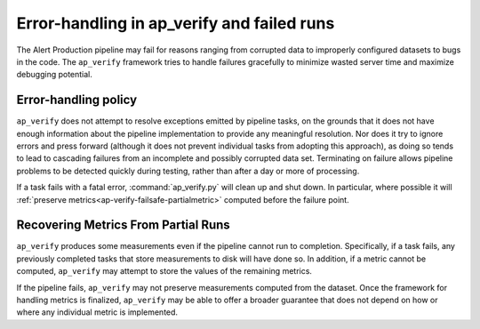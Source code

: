 .. py:currentmodule:: lsst.ap.verify

.. _ap-verify-failsafe:

###########################################
Error-handling in ap_verify and failed runs
###########################################

The Alert Production pipeline may fail for reasons ranging from corrupted data to improperly configured datasets to bugs in the code.
The ``ap_verify`` framework tries to handle failures gracefully to minimize wasted server time and maximize debugging potential.

.. _ap-verify-failsafe-catch:

Error-handling policy
=====================

``ap_verify`` does not attempt to resolve exceptions emitted by pipeline tasks, on the grounds that it does not have enough information about the pipeline implementation to provide any meaningful resolution.
Nor does it try to ignore errors and press forward (although it does not prevent individual tasks from adopting this approach), as doing so tends to lead to cascading failures from an incomplete and possibly corrupted data set.
Terminating on failure allows pipeline problems to be detected quickly during testing, rather than after a day or more of processing.

If a task fails with a fatal error, :command:`ap_verify.py` will clean up and shut down.
In particular, where possible it will :ref:`preserve metrics<ap-verify-failsafe-partialmetric>` computed before the failure point.

.. _ap-verify-failsafe-partialmetric:

Recovering Metrics From Partial Runs
====================================

``ap_verify`` produces some measurements even if the pipeline cannot run to completion.
Specifically, if a task fails, any previously completed tasks that store measurements to disk will have done so.
In addition, if a metric cannot be computed, ``ap_verify`` may attempt to store the values of the remaining metrics.

If the pipeline fails, ``ap_verify`` may not preserve measurements computed from the dataset.
Once the framework for handling metrics is finalized, ``ap_verify`` may be able to offer a broader guarantee that does not depend on how or where any individual metric is implemented.
